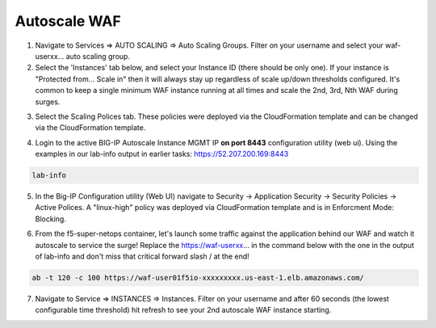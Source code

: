 Autoscale WAF
-------------

1. Navigate to Services => AUTO SCALING => Auto Scaling Groups. Filter on your username and select your waf-userxx... auto scaling group.

2. Select the 'Instances' tab below, and select your Instance ID (there should be only one). If your instance is "Protected from... Scale in" then it will always stay up regardless of scale up/down thresholds configured. It's common to keep a single minimum WAF instance running at all times and scale the 2nd, 3rd, Nth WAF during surges.

.. image:: ./images/autoscale-pending.png
  :scale: 50%

3. Select the Scaling Polices tab. These policies were deployed via the CloudFormation template and can be changed via the CloudFormation template.

.. image:: ./images/autoscale-policy2.png
  :scale: 50%

4. Login to the active BIG-IP Autoscale Instance MGMT IP **on port 8443** configuration utility (web ui). Using the examples in our lab-info output in earlier tasks: https://52.207.200.169:8443

.. code-block:: bash

   lab-info

5. In the Big-IP Configuration utility (Web UI) navigate to Security -> Application Security -> Security Policies -> Active Polices. A "linux-high" policy was deployed via CloudFormation template and is in Enforcment Mode: Blocking.

.. image:: ./images/waf-policy.png
  :scale: 50%

6. From the f5-super-netops container, let's launch some traffic against the application behind our WAF and watch it autoscale to service the surge! Replace the https://waf-userxx... in the command below with the one in the output of lab-info and don't miss that critical forward slash / at the end!

.. code-block:: bash

   ab -t 120 -c 100 https://waf-user01f5io-xxxxxxxxx.us-east-1.elb.amazonaws.com/

7. Navigate to Service => INSTANCES => Instances. Filter on your username and after 60 seconds (the lowest configurable time threshold) hit refresh to see your 2nd autoscale WAF instance starting.

.. image:: ./images/autoscale-initializing.png
  :scale: 50%
